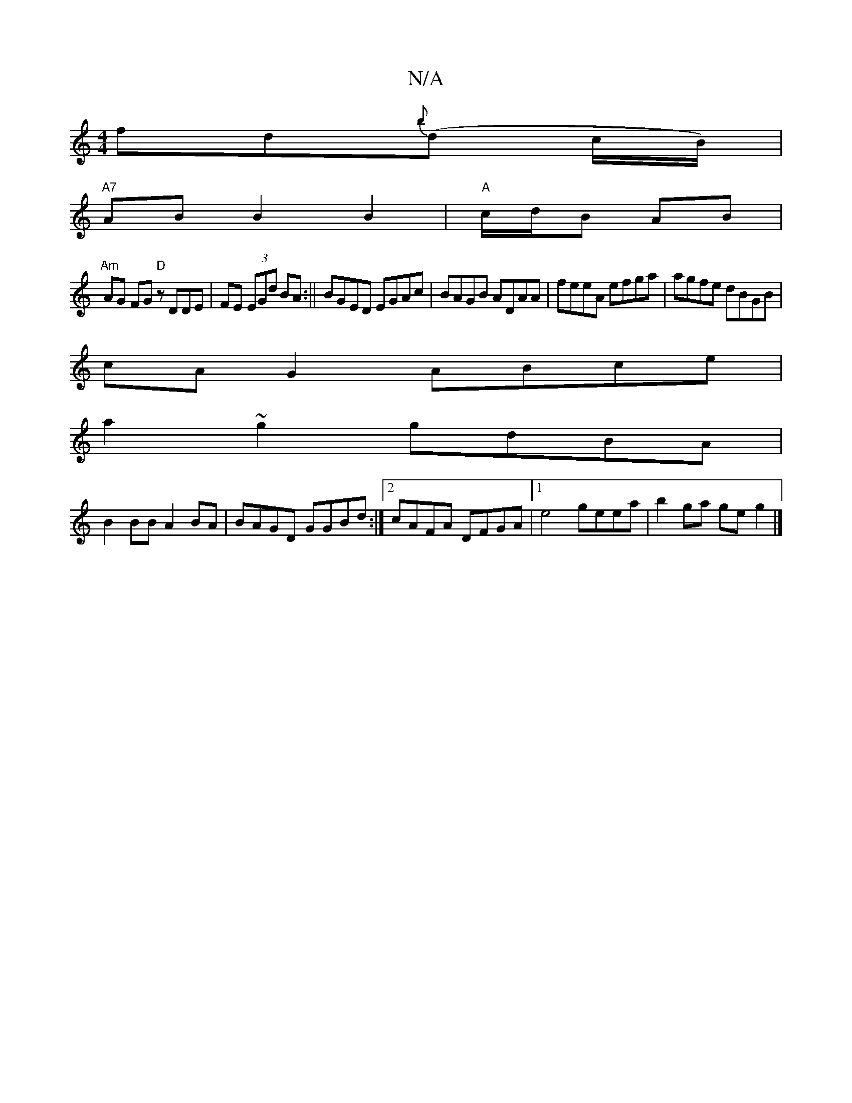 X:1
T:N/A
M:4/4
R:N/A
K:Cmajor
 fd{b}(d c/B/)|
"A7" AB B2 B2 | "A"c/d/B AB|
"Am" AG FG "D" zDDE|FE (3EGd BA:||BGED EGAc|BAGB ADAA|feeA efga|agfe dBGB|
cA G2 ABce|
a2~g2 gdBA|
B2BB A2BA|BAGD GGBd:|2 cAFA DFGA|1 e4 geea|b2ga geg2 |]
